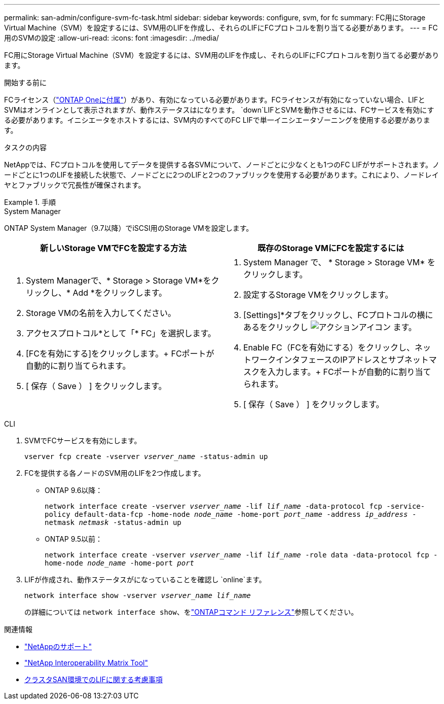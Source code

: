 ---
permalink: san-admin/configure-svm-fc-task.html 
sidebar: sidebar 
keywords: configure, svm, for fc 
summary: FC用にStorage Virtual Machine（SVM）を設定するには、SVM用のLIFを作成し、それらのLIFにFCプロトコルを割り当てる必要があります。 
---
= FC用のSVMの設定
:allow-uri-read: 
:icons: font
:imagesdir: ../media/


[role="lead"]
FC用にStorage Virtual Machine（SVM）を設定するには、SVM用のLIFを作成し、それらのLIFにFCプロトコルを割り当てる必要があります。

.開始する前に
FCライセンス（link:../system-admin/manage-licenses-concept.html#licenses-included-with-ontap-one["ONTAP Oneに付属"]）があり、有効になっている必要があります。FCライセンスが有効になっていない場合、LIFとSVMはオンラインとして表示されますが、動作ステータスはになります。 `down`LIFとSVMを動作させるには、FCサービスを有効にする必要があります。イニシエータをホストするには、SVM内のすべてのFC LIFで単一イニシエータゾーニングを使用する必要があります。

.タスクの内容
NetAppでは、FCプロトコルを使用してデータを提供する各SVMについて、ノードごとに少なくとも1つのFC LIFがサポートされます。ノードごとに1つのLIFを接続した状態で、ノードごとに2つのLIFと2つのファブリックを使用する必要があります。これにより、ノードレイヤとファブリックで冗長性が確保されます。

.手順
[role="tabbed-block"]
====
.System Manager
--
ONTAP System Manager（9.7以降）でiSCSI用のStorage VMを設定します。

[cols="2"]
|===
| 新しいStorage VMでFCを設定する方法 | 既存のStorage VMにFCを設定するには 


 a| 
. System Managerで、* Storage > Storage VM*をクリックし、* Add *をクリックします。
. Storage VMの名前を入力してください。
. アクセスプロトコル*として「* FC」を選択します。
. [FCを有効にする]をクリックします。+ FCポートが自動的に割り当てられます。
. [ 保存（ Save ） ] をクリックします。

 a| 
. System Manager で、 * Storage > Storage VM* をクリックします。
. 設定するStorage VMをクリックします。
. [Settings]*タブをクリックし、FCプロトコルの横にあるをクリックし image:icon_gear.gif["アクションアイコン"] ます。
. Enable FC（FCを有効にする）をクリックし、ネットワークインタフェースのIPアドレスとサブネットマスクを入力します。+ FCポートが自動的に割り当てられます。
. [ 保存（ Save ） ] をクリックします。


|===
--
.CLI
--
. SVMでFCサービスを有効にします。
+
`vserver fcp create -vserver _vserver_name_ -status-admin up`

. FCを提供する各ノードのSVM用のLIFを2つ作成します。
+
** ONTAP 9.6以降：
+
`network interface create -vserver _vserver_name_ -lif _lif_name_ -data-protocol fcp -service-policy default-data-fcp -home-node _node_name_ -home-port _port_name_ -address _ip_address_ -netmask _netmask_ -status-admin up`

** ONTAP 9.5以前：
+
`network interface create -vserver _vserver_name_ -lif _lif_name_ -role data -data-protocol fcp -home-node _node_name_ -home-port _port_`



. LIFが作成され、動作ステータスがになっていることを確認し `online`ます。
+
`network interface show -vserver _vserver_name_ _lif_name_`

+
の詳細については `network interface show`、をlink:https://docs.netapp.com/us-en/ontap-cli/network-interface-show.html["ONTAPコマンド リファレンス"^]参照してください。



--
====
.関連情報
* https://mysupport.netapp.com/site/global/dashboard["NetAppのサポート"^]
* https://mysupport.netapp.com/matrix["NetApp Interoperability Matrix Tool"^]
* xref:lifs-cluster-concept.adoc[クラスタSAN環境でのLIFに関する考慮事項]

